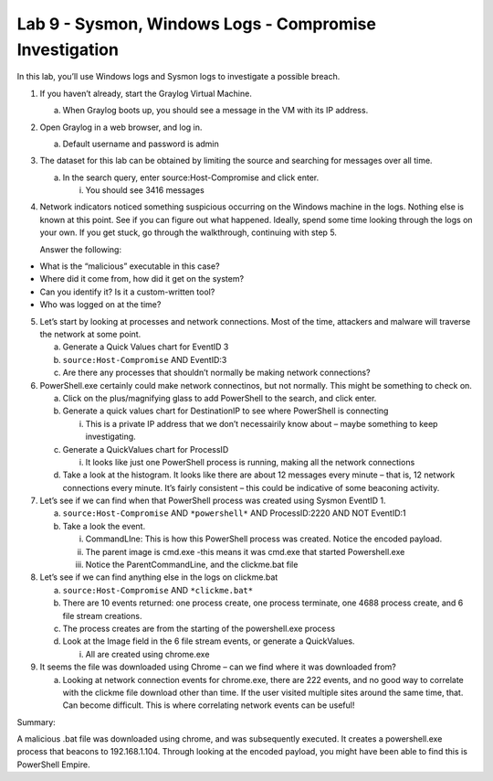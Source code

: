 *******************************************************
Lab 9 - Sysmon, Windows Logs - Compromise Investigation
*******************************************************

In this lab, you’ll use Windows logs and Sysmon logs to investigate a
possible breach.

1. If you haven’t already, start the Graylog Virtual Machine.

   a. When Graylog boots up, you should see a message in the VM with its
      IP address.

2. Open Graylog in a web browser, and log in.

   a. Default username and password is admin

3. The dataset for this lab can be obtained by limiting the source and
   searching for messages over all time.

   a. In the search query, enter source:Host-Compromise and click enter.

      i. You should see 3416 messages

4. Network indicators noticed something suspicious occurring on the
   Windows machine in the logs. Nothing else is known at this point. See
   if you can figure out what happened. Ideally, spend some time looking
   through the logs on your own. If you get stuck, go through the
   walkthrough, continuing with step 5.

   Answer the following:

-  What is the “malicious” executable in this case?

-  Where did it come from, how did it get on the system?

-  Can you identify it? Is it a custom-written tool?

-  Who was logged on at the time?

5. Let’s start by looking at processes and network connections. Most of
   the time, attackers and malware will traverse the network at some
   point.

   a. Generate a Quick Values chart for EventID 3

   b. ``source:Host-Compromise`` AND EventID:3

   c. Are there any processes that shouldn’t normally be making network
      connections?

6. PowerShell.exe certainly could make network connectinos, but not
   normally. This might be something to check on.

   a. Click on the plus/magnifying glass to add PowerShell to the
      search, and click enter.

   b. Generate a quick values chart for DestinationIP to see where
      PowerShell is connecting

      i. This is a private IP address that we don’t necessairily know
         about – maybe something to keep investigating.

   c. Generate a QuickValues chart for ProcessID

      i. It looks like just one PowerShell process is running, making
         all the network connections

   d. Take a look at the histogram. It looks like there are about 12
      messages every minute – that is, 12 network connections every
      minute. It’s fairly consistent – this could be indicative of some
      beaconing activity.

7. Let’s see if we can find when that PowerShell process was created
   using Sysmon EventID 1.

   a. ``source:Host-Compromise`` AND ``*powershell*`` AND ProcessID:2220 AND
      NOT EventID:1

   b. Take a look the event.

      i.   CommandLIne: This is how this PowerShell process was created.
           Notice the encoded payload.

      ii.  The parent image is cmd.exe -this means it was cmd.exe that
           started Powershell.exe

      iii. Notice the ParentCommandLine, and the clickme.bat file

8. Let’s see if we can find anything else in the logs on clickme.bat

   a. ``source:Host-Compromise`` AND ``*clickme.bat*``

   b. There are 10 events returned: one process create, one process
      terminate, one 4688 process create, and 6 file stream creations.

   c. The process creates are from the starting of the powershell.exe
      process

   d. Look at the Image field in the 6 file stream events, or generate a
      QuickValues.

      i. All are created using chrome.exe

9. It seems the file was downloaded using Chrome – can we find where it
   was downloaded from?

   a. Looking at network connection events for chrome.exe, there are 222
      events, and no good way to correlate with the clickme file
      download other than time. If the user visited multiple sites
      around the same time, that. Can become difficult. This is where
      correlating network events can be useful!

Summary:

A malicious .bat file was downloaded using chrome, and was subsequently
executed. It creates a powershell.exe process that beacons to
192.168.1.104. Through looking at the encoded payload, you might have
been able to find this is PowerShell Empire.
